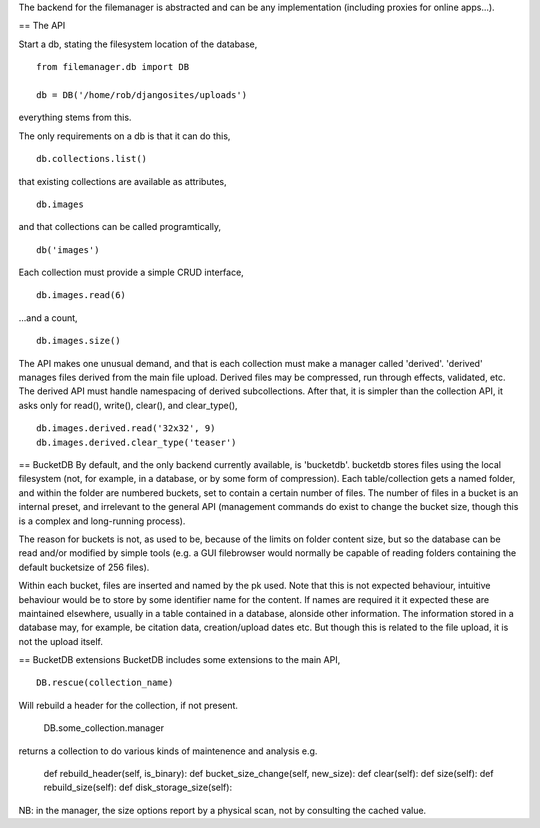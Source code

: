 The backend for the filemanager is abstracted and can be any implementation (including proxies for online apps...).



== The API

Start a db, stating the filesystem location of the database, ::

    from filemanager.db import DB

    db = DB('/home/rob/djangosites/uploads')

everything stems from this.

The only requirements on a db is that it can do this, ::

    db.collections.list()

that existing collections are available as attributes, ::

    db.images

and that collections can be called programtically, ::

    db('images')

Each collection must provide a simple CRUD interface, ::

    db.images.read(6)

...and a count, ::
 
    db.images.size()

The API makes one unusual demand, and that is each collection must make a manager called 'derived'. 'derived' manages files derived from the main file upload. Derived files may be compressed, run through effects, validated, etc. The derived API must handle namespacing of derived subcollections. After that, it is simpler than the collection API, it asks only for read(), write(), clear(), and clear_type(), ::

    db.images.derived.read('32x32', 9)
    db.images.derived.clear_type('teaser')
    



== BucketDB
By default, and the only backend currently available, is 'bucketdb'. bucketdb stores files using the local filesystem (not, for example, in a database, or by some form of compression). Each table/collection gets a named folder, and within the folder are numbered buckets, set to contain a certain number of files. The number of files in a bucket is an internal preset, and irrelevant to the general API (management commands do exist to change the bucket size, though this is a complex and long-running process).

The reason for buckets is not, as used to be, because of the limits on folder content size, but so the database can be read and/or modified by simple tools (e.g. a GUI filebrowser would normally be capable of reading folders containing the default bucketsize of 256 files).

Within each bucket, files are inserted and named by the pk used. Note that this is not expected behaviour, intuitive behaviour would be to store by some identifier name for the content. If names are required it it expected these are maintained elsewhere, usually in a table contained in a database, alonside other information. The information stored in a database may, for example, be citation data, creation/upload dates etc. But though this is related to the file upload, it is not the upload itself.



== BucketDB extensions
BucketDB includes some extensions to the main API, ::

    DB.rescue(collection_name)

Will rebuild a header for the collection, if not present.

     DB.some_collection.manager

returns a collection to do various kinds of maintenence and analysis e.g.

    def rebuild_header(self, is_binary):
    def bucket_size_change(self, new_size):
    def clear(self):
    def size(self):
    def rebuild_size(self):
    def disk_storage_size(self):

NB: in the manager, the size options report by a physical scan, not by consulting the cached value.
